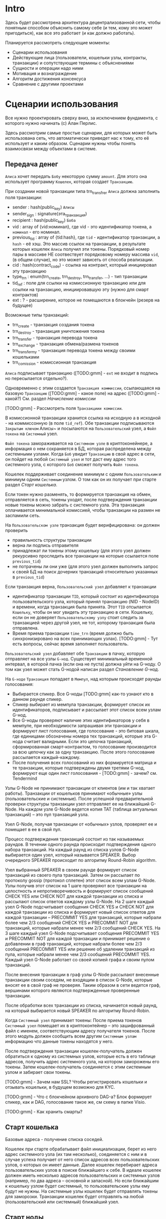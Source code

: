 #+STARTUP: showall indent hidestars

* Intro

Здесь будет рассмотрена архитектура децентрализованной сети, чтобы понятным
способом объяснить самому себе (и тем, кому это может пригодиться), как все это
работает (и как должно работать).

Планируется рассмотреть следующие моменты:

- Сценарии использования
- Действующие лица (пользователи, кошельки узлы, контракты, транзакции) и сопутствующие
  термины с объяснениями
- Сущности и операции надо ними
- Мотивация и вознаграждение
- Алгоритм достижения консенсуса
- Сравнение с другими проектами

* Сценарии использования

Все нужно проектировать сверху вниз, за исключением фундамента, с которого нужно
начинать (c) Алан Перлис.

Здесь рассмотрим самые простые сценарии, для которых может быть использована сеть, что
автоматически приведет нас к тому, кто её использует и каким образом. Сценарии нужны
чтобы понять взаимосвязи между объектами в системе.

** Передача денег

~Алиса~ хочет передать ~Бобу~ некоторую сумму ~amount~. Для этого она использует
программу ~Кошелек~, которая создает ~Транзакцию~.

При создании новой транзакции типа trn_transfrer ~Алиса~ должна заполнить поля транзакции:
- sender       : hash(public_key) ~Алисы~
- sender_sign  : signature(эта_транзакция)
- recipient    : hash(public_key) ~Боба~
- vid          : array of {vid:номинал}, где vid - это идентификатор токена, а
  ~номинал~ - его номинал.
- previous_tid : array of {tid:hash}, где ~tid~ - идентификатор транзакции, а ~hash~ -
  её хэш. Это массив ссылок на транзакции, в результате которых кошелек ~Алисы~ получил
  эти токены. Порядковый номер пары в массиве НЕ соотвествует порядковому номеру
  массива ~vid~, (в общем случае), но это может зависеть от способа реализации.
- cid          : hash(contract_code) - ссылка на контракт, который инициировал эту
  транзакцию
- type_trn     : enum(trn_create, trn_destroy, trn_transfer, ...) - тип транзакции
- tid_ref      : поле для ссылки на комиссионную транзакцию или для ссылки на
  транзакцию, инициировавшую эту (нужно для смарт контрактов)
- ext          : ? - расширение, которое не помещаются в блокчейн (резерв на будущее)

Возможные типы транзакций:
- trn_create - транзакция создания токена
- trn_destroy - транзакция уничтожения токена
- trn_transfer - транзакция перевода токена
- trn_exchange - транзакция обмена/размена токенов
- trn_transfer_my - транзакция перевода токена между своими кошельками
- trn_comission - комиссионная транзакция

~Алиса~ подписывает транзакцию ([TODO:gmm] - ~ext~ не входит в подпись но пересылается
отдельно?).

Одновременно с этим создается ~Транзакция коммиссии~, ссылающаяся на базовую
~Транзакцию~ ([TODO:gmm] - какое поле) на адрес ([TODO:gmm] - какой?) См. раздел
[[*%D0%9D%D0%B0%D1%87%D0%B8%D1%81%D0%BB%D0%B5%D0%BD%D0%B8%D0%B5%20%D0%BA%D0%BE%D0%BC%D0%B8%D1%81%D1%81%D0%B8%D0%B8][Начисление комиссии]]

[TODO:gmm] - Рассмотреть поля ~Транзакциии комиссии~.

В комиссионной транзакции хранится ссылка на исходную а в исходной - на коммиссонную (в
поле ~tid_ref~).  Обе транзакции подписываются ~Закрытым ключом~ Алисы~ и посылаются на
~Пользовательский~ узел, а ~Файл токена~ на ~Системный~ узел.

~Файл токена~ замораживается на ~Системном узле~ в криптоконейнере, а информация о нем
сохраняется в БД, которая распределена между системными узлами. Когда ~Боб~ увидит
~Транзакцию~ в свой адрес в сети, он пойдет на любой ~Системный узел~ и тот даст ему
адрес того системного узла, с которого ~Боб~ сможет получить ~Файл токена~.

Кошелек поддерживает соединение минимум с одним ~Пользовательким~ и минимум одним
~Системным~ узлом. О том как он их получает при старте раздел [[*%D0%A1%D1%82%D0%B0%D1%80%D1%82%20%D0%BA%D0%BE%D1%88%D0%B5%D0%BB%D1%8C%D0%BA%D0%B0][Старт кошелька]].

Если токен нужно разменять, то формируется транзакция на обмен, отправляется в сеть,
токены уходят, после подтверждения транзакции новые токены можно забрать с системного
узла. Эта транзакция оплачивается минимальной комиссией, чтобы транзакции на размен не
заспамили сеть.

На ~Пользовательском узле~ транзакция будет верифицирована: он должен проверить
- правильность структуры транзакции
- верна ли подпись отправителя
- принадлежат ли токены этому кошельку (для этого узел должен рекурсивно проследить все
  транзакции на которые ссылается поле ~previous_tid~)
- не потрачены ли они уже (для этого узел должен выполнить запрос к своей БД на поиск
  дочерних транзакций относительно указанных в ~previous_tid~)

Если транзакция верна, ~Пользовательский узел~ добавляет к транзакции
- идентификатор транзакции ~TID~, который состоит из идентификатора пользовательского
  узла, который принял транзакцию (NID - NodeID) и времени, когда транзакция была
  принята. Этот ~TID~ отсылается ~Кошельку~, чтобы он мог увидеть эту транзакцию в
  сети. Кошельку, если он не доверяет ~Пользовательскому узлу~ стоит следить за
  транзакцией через другой узел, не тот, которому транзакция была отправлена.
- Время приема транзакции ~time_trn~ (время должно быть синхронизировано на всех
  принимающих узлах). [TODO:gmm] - Тут есть вопросы, сейчас время заполняет
  пользователь.

~Пользовательский узел~ добавляет обе ~Транзакции~ в пачку, которую отправляет на все
узлы ~G-нод~. Существует минимальный временной интервал, в которой пачка (если она не
пуста) должна уйти на G-ноду. О том как узел может стать G-нодой написан раздел
[[*%D0%A1%D1%82%D0%B0%D0%BD%D0%BE%D0%B2%D0%BB%D0%B5%D0%BD%D0%B8%D0%B5%20G-%D0%BD%D0%BE%D0%B4][Становление G-нод]].

На ~G-ноде~ ~Транзакция~ попадает в ~Мемпул~, над которым происходят раунды
голосования:
- Выбирается спикер. Все G-ноды [TODO:gmm] как-то узнают кто в данном раунде спикер.
- Спикер выбирает из мемпула транзакции, формирует список их идентификаторов,
  подписывает и рассылает этот список всем узлам G-нод.
- Все G-ноды проверяют наличие этих идентификаторов у себя в мемпуле, при необходимости
  запрашивая эти транзакции и формируют лист голосования, где голосование - это битовая
  шкала, где единицами обозначены номера тех транзакций, которые эта G-нода считает
  валидными. Если это цепочка транзакций, сформированная смарт-контрактом, то
  голосование производится за всю цепочку как за одну транзакцию. После этого
  голосование рассылается каждый-каждому.
- После получения всех голосований из них формируется матрица и те транзакции, которые
  подтверждены двумя третями G-нод, формируют еще один лист голосования - [TODO:gmm] -
  зачем? см. Tendermind

Узлы G-Node не принимают транзакции от клиентов (им и так хватает работы). Транзакции
от кошельков принимают «обычные» узлы (пользовательские и системные). После успешной
предварительной проверки структуры транзакции узел отправляет ее на ближайший G-Node.
На каждом узле G-Node ведется копия ТАТ (таблица актуальных транзакций) – это пул
транзакций узла.

Узел G-Node, получая транзакции от «обычных» узлов, проверяет ее и помещает в ее в свой
пул.

Процесс подтверждения транзакций состоит из так называемых раундов. В течении одного
раунда происходит подтверждения одного набора транзакций. На каждый раунд из списка
узлов G-Node выбирается один узел, который называется SPEAKER. Выбор очередного SPEAKER
происходит по алгоритму Round-Robin algorithm.

Узел выбранный SPEAKER в своем раунде формирует список транзакций из своего пула
транзакций. Затем он рассылает по протоколу gossip (протокол сплетен) этот список всем
узлам G-Node. Узлы получив этот список на 1 шаге проверяют все транзакции на
целостность и непротиворечивость и формируют список сообщений CHECK YES или CHECK NOT
для каждой транзакции из списка и рассылают список ответов каждому узлы G-Node. На 2
шаге каждый узел G-Node подсчитывает сообщения CHECK YES и CHECK NOT для каждой
транзакции из списка и формирует новый список ответов для каждой транзакции – PRECOMMIT
YES для транзакций, которые набрали более чем 2/3 сообщений CHECK YES и PRECOMMIT NOT
для транзакций, которые набрали менее чем 2/3 сообщений CHECK YES. На 3 шаге каждый
узел G-Node подсчитывает сообщения PRECOMMIT YES и PRECOMMIT NOT для каждой транзакции
и принимает решение о добавлении в граф транзакций, которые набрали более чем 2/3
сообщений PRECOMMIT YES или решение об удалении транзакций из пула, которые набрали
менее чем 2/3 сообщений PRECOMMIT YES. Каждый узел G-Node работает со своей копией
графа и своим пулом транзакций.

После внесения транзакции в граф узлы G-Node рассылают внесенные транзакции своим
соседям, не входящим в список G-Node, которые вносят ее в свой граф не проверяя.
Таким образом в сети ведется граф, вершинами которого являются подтвержденные
проверенные транзакции.

После обработки всех транзакции из списка, начинается новый раунд, на который
выбирается новый SPEAKER по алгоритму Round-Robin.

Когда ~Системный узел~ принимает токены: После приема токенов ~Системный узел~ помещает
их в криптоконтейнер – это зашифрованный файл с именем, соответствующим адресу
получателя токенов. После этого модуль должен сообщить всем другим ~Системным узлам~
информацию что данные токены находятся у него.

После подтверждения транзакции кошелек-получатель должен обратиться к одному из
системных узлов, которые есть в его таблице адресов, получить адрес системного узла, на
котором заморожены его токены. Затем кошелек-получатель соединяется с этим системным
узлом и забирает свои токены.

[TODO:gmm] - Зачем нам SSL? Чтобы регистрировать кошельки и отзывать кошельки, в
будущем возможно для KYC.

[TODO:gmm] - Что с блокчейном архивного DAG-а? Блок формирует спикер, как и DAG,
голосование такое же, см схему в папке Visio.

[TODO:gmm] - Как хранить смарты?

** Старт кошелька

Базовые адреса - получение списка соседей.

Кошелек при старте обрабатывает файл инициализации, берет из него адрес системного узла
(их там несколько), соединяется с ним и в случае успеха получает от него список адресов
всех пользовательских узлов, о которых он имеет данные. Далее кошелек перебирает адреса
пользовательских узлов в поиске ближайшего к себе. В идеале кошелек должен иметь
несколько адресов пользовательских и системных узлов (например, по два адреса –
основной и запасной). Но если ближайшим к кошельку узлом будет системный, то
пользовательские узлы ему будут не нужны. На системные узлы кошелек будет отправлять
токены для заморозки. Транзакции кошелек будет отправлять на любой (пользовательский
или системный) ближайший узел.

** Старт ноды

Модуль после запуска считывает из файла инициализации информацию о системных узлах
(системные узлы всегда в работе – их работоспособность контролирует команда системы).
После этого соединяется с одним из этих узлов и получает от него адреса всех узлов,
которые в данный период времени являются G-Node.

Пользовательский узел должен иметь информацию о всех G-Node и о нескольких/всех
системных узлах.

Системный узел должен знать информацию обо всех остальных системных узлах, а также о
всех G-Node. Еще системный узел сохраняет информацию обо всех пользовательских узлах,
которые к нему подключаются.

Узел G-Node должны знать информацию обо всех узлах G-Node.
Идентификаторы всех узлов G-Node публикуются в блокчейне. Список узлов G-Node
формируется как сопоставление списка из блокчейна и IP-адресов из таблицы SAT.

Надо проверить всю цепочку архивных блоков чтобы самостоятельно вычислить кипящий слой

** Начисление комиссии

- 45% узлу, который принял транзакцию от кошелька
- 45% в равных долях на все узлы G-нод
- 10% на адрес любого системного узла (т.е.) системе
Комиссии рассчитываются путем анализа за определенный промежуток времени, а не в момент
подтверждения. Если один из узлов G-нод вел себя злонамеренно, то в момент расчета
комиссионного вознаграждения он не только лишается депозита, но и не получает эти
вознаграждения.

** Проверка баланса

Нода хранит состояние всех кошельков на которых есть деньги. Входящие транзакции
изменяют этот баланс.

** Становление G-нод

Мы храним список текущих G-нод в ~storage~ соответствующего контракта. Если это
хранилище не содержит список - значит мы запускаем контракт в первый раз и тогда мы
кладем в него захардкоженый список. Нам пока хватит пяти элементов.

#+NAME: base_g_nodes
#+BEGIN_SRC forth
  : BASE-G-NODES
      ." '᚜127.0.0.1:5501 127.0.0.1:5502 127.0.0.1:5503 127.0.0.1:5504 127.0.0.1:5505᚛"
  ;
#+END_SRC

Мы хотим узнать, если ли данные в хранилище, и если их нет, то сохранить этот
захардкоженный список. Для этого мы реализуем процедуру, которая:
- отправит команду ноде, чтобы узнать, сколько элементов сохранено по ключу
- получит ответ
- сравнит его с нулем
- если он равен нулю, то отправит команду на запись по ключу

#+NAME: ensure_g_nodes
#+BEGIN_SRC forth
  : ENSURE-G-NODES
      ." ᚜length ᚜gethash «g-nodes-list» storage᚛᚛" CR
      NUMBER
      0= IF
          ." ᚜setf ᚜gethash «g-nodes-list» storage᚛ " BASE-G-NODES ." ᚛" CR
      THEN
  ;
#+END_SRC

Отлично, теперь у нас гарантированно непустое хранилище. Но этого мало, потому что мы
понимаем, что текущий контракт был вызван потому, что нода получила транзакцию, которая
перевела некоторое количество средств на адрес этого контракта.

Мы должны сформировать эти входные параметры:

#+NAME: smart_input_parameters
#+BEGIN_SRC lisp
  (ql:quickload "ironclad")

  (defun sha-256 (str)
    (ironclad:byte-array-to-hex-string
     (ironclad:digest-sequence :sha256 (ironclad:ascii-string-to-byte-array str))))

  (defparameter *sender* (sha-256 "sender"))
  (defparameter *amount* 100)
#+END_SRC

И передать их как переменные окружения, для чего соорудим специальный макрос
~with-run-vfm~:

#+NAME: with_run_vfm
#+BEGIN_SRC lisp
  (ql:quickload "alexandria")

  (defmacro with-run-vfm ((sender amount) &body body)
    `(let* ((path "/home/rigidus/repo/rigidus.ru/org/lrn/forth/src")
            (proc (sb-ext:run-program (format nil "~A/~A" path "forth64") '("asd" "qwe")
                                      :environment (list
                                                    (format nil "sender=~A" ,sender)
                                                    (format nil "amount=~A" ,amount))
                                      :wait nil :input :stream :output :stream))
            (base (alexandria:read-file-into-string (format nil "~A/~A" path "jonesforth.f"))))
       (with-open-stream (input (sb-ext:process-input proc))
         (with-open-stream (output (sb-ext:process-output proc))
           (format input "~A" base)
           (force-output input)
           (unless (equal "VFM VERSION 47 OK" (read-line output))
             (error "VFM Welcome Error"))
           ,@body))))
#+END_SRC

Для логгирования взаимодействия с консолью нам также понадобятся специальные процедуры
~vfm-write~ и ~vfm-read~, которые осуществляют ввод и вывод с логгированием на
отправляющей стороне. Важно отметить, что из-за использования построчного чтения ввод и
вывод буферизуется, поэтому необходимо передавать слово ~CR~ в конце посылки.

#+NAME: vfm_read_write
#+BEGIN_SRC lisp
  (defun vfm-write (input msg &optional (terminator " CR"))
    (format t "» ~A~A~%" msg terminator)
    (format input "~A~A~%" msg terminator)
    (force-output input))

  (defun vfm-read (output &key (label "") (cnt 1))
    (loop :for idx :from 1 :to cnt :collect
       (let ((in-string (read-line output)))
         (format t "[~A] ~A « ~A~%" idx label in-string)
         in-string)))
#+END_SRC

Теперь мы можем выполнить пример - закоченную сессию обмена данными:

#+NAME: vfm_example
#+BEGIN_SRC lisp
  (with-run-vfm (*sender* *amount*)
    (format t "~%~%----------------- begin~%")
    ;;
    (vfm-write input "1 2 3 .S")
    (vfm-read output)
    ;;
    (vfm-write input "ENVIRON")
    (vfm-read output :label "BETA" :cnt 4)
    ;;
    (vfm-write input "BYE")
    ;; Чтение из канала пока не наткнемся на EOF (оставлено для отладочных целей)
    (loop :for idx from 1 do
       (tagbody loop-body
          (handler-case
              (let ((in-string (read-line output)))
                (format t "~%[~A]~A" idx in-string))
            (END-OF-FILE () (progn
                              (format t "----------------- end~%")
                              (return nil))))))
    (values))
#+END_SRC

Возвращаясь к ~ensore-g-nodes~ нам понадобится также процедура, которая преобразует
скобки и кавычки, которые мы получаем в ответе, а также исполняет ответ в контексте
вызывающего процесса:

-----------------------

#+NAME: vfm_eval
#+BEGIN_SRC lisp
  (ql:quickload :cl-ppcre)

  (defmacro bprint (var)
    `(subseq (with-output-to-string (*standard-output*)
               (pprint ,var)) 1))

  (let ((storage (make-hash-table :test #'equal)))
    (defun get-current-storage ()
      storage)
    (setf (gethash "key" storage) "val"))

  ;; (output &key (label "") (cnt 1))

  (defun vfm-eval (input output)
    (let ((in-string (read-line output)))
      (format t "~%:: ~A" in-string)
      (setf in-string (ppcre:regex-replace-all "᚜" in-string "("))
      (setf in-string (ppcre:regex-replace-all "᚛" in-string ")"))
      (setf in-string (ppcre:regex-replace-all "«" in-string "\""))
      (setf in-string (ppcre:regex-replace-all "»" in-string "\""))
      (let ((lift-str (read-from-string in-string)))
        (format t "~%★ ~A" (bprint lift-str))
        (let ((lift-eval-result (bprint (eval `(let ((storage (get-current-storage)))
                                                 ,(read-from-string in-string))))))
          (format t "~%☭ ~A~%" lift-eval-result)
          (format input "~A~%" lift-eval-result)
          (force-output input)))))


  (with-run-vfm (*sender* *amount*)
    (format t "~%~%----------------- begin~%")
    ;;
    (let* ((wp-path "/home/rigidus/repo/rigidus.ru/org/lrn/crypto")
           (smart (alexandria:read-file-into-string (format nil "~A/~A" wp-path "smart-g-nodes.f"))))
      (vfm-write input smart "")
      (vfm-write input "" "")

      ;; (vfm-read output)
      ;;
      (vfm-write input "ADD-AMOUNT" "")
      (vfm-read output :label "ALFA")
      ;;
      (vfm-write input "0 BYE" "")
      ;; (vfm-read output :label "BETA" :cnt 1)
      ;;
      ;; (vfm-write input " .S CR BYE" "")
      ;; Чтение из канала пока не наткнемся на EOF (оставлено для отладочных целей)
      (loop :for idx from 1 do
         (tagbody loop-body
            (handler-case
                (let ((in-string (read-line output)))
                  (format t "~%[~A]~A" idx in-string))
              (END-OF-FILE () (progn
                                (format t "----------------- end~%")
                                (return nil))))))
      (values)))

#+END_SRC


Узел, который хочет стать G-нодой формирует транзакцию на адрес смарт-контракта, что
приводит к его запуску. Смарт-контакт анализирует свой ~storage~ и если он пуст,
заполняет его захардкоженным списком адресов нод, как уже было сказано выше.

Затем смарт-контракт должен запросить у ноды содержимое ~storage~ по ключу
~sender-а~. Возвращаемое значение содержит сумму, которую ~sender~ перечислял на адрес
смарт-контракта. К этому содержимому необходимо прибавить ~amount~ и сохранить новое
значение по тому же ключу.

#+BEGIN_SRC forth :tangle smart-g-nodes.f :noweb tangle :exports code :padline no :comments none
  <<base_g_nodes>>

  <<ensure_g_nodes>>

  : ADD-AMOUNT
      ENSURE-G-NODES
      \ ." ᚜gethash «0a367b92cf0b037dfd89960ee832d56f7fc151681bb41e53690e776f5786998a» storage 0᚛᚛" CR
      \ NUMBER
      \ 0= IF
      \     ." ᚜setf ᚜gethash «g-nodes-list» storage᚛ " BASE-G-NODES ." ᚛" CR
      \ THEN
  ;
#+END_SRC



Запуск с передачей параметров командной строки и переменных окружения

#+NAME: run_vfm
#+BEGIN_SRC lisp
  (ql:quickload :cl-ppcre)

  (defmacro bprint (var)
    `(subseq (with-output-to-string (*standard-output*)
               (pprint ,var)) 1))

  (let ((storage (make-hash-table :test #'equal)))
    (defun get-current-storage ()
      storage)
    (setf (gethash "key" storage) "val"))

  (defun lift (input output)
    (let ((in-string (read-line output)))
      (format t "~%:: ~A" in-string)
      (setf in-string (ppcre:regex-replace-all "᚜" in-string "("))
      (setf in-string (ppcre:regex-replace-all "᚛" in-string ")"))
      (setf in-string (ppcre:regex-replace-all "«" in-string "\""))
      (setf in-string (ppcre:regex-replace-all "»" in-string "\""))
      (let ((lift-str (read-from-string in-string)))
        (format t "~%★ ~A" (bprint lift-str))
        (let ((lift-eval-result (bprint (eval `(let ((storage (get-current-storage)))
                                                 ,(read-from-string in-string))))))
          (format t "~%☭ ~A~%" lift-eval-result)
          (format input "~A~%" lift-eval-result)
          (force-output input)))))

  (with-run-vfm (*sender* *amount*)

    (format input "~A~%" "ENVIRON BYE")
    (force-output input)
    (loop :for idx from 1 do
       (tagbody loop-body
          (handler-case
              (let ((in-string (read-line output)))
                (format t "~%[~A]~A" idx in-string))
                        (END-OF-FILE () (return idx))))))

    ;; (let* ((wp-path "/home/rigidus/repo/rigidus.ru/org/lrn/crypto")
    ;;        (smart (alexandria:read-file-into-string (format nil "~A/~A" wp-path "smart-g-nodes.f"))))
      ;; (format input "~A" smart)
      ;; (force-output input)

      ;; (format input "ADD-AMOUNT~%")
      ;; (force-output input)

      ;; (lift input output)

      ;; (format input "BYE~%")
      ;; (force-output input)

      ;; (format input "~%CR ENVIRON  CR BYE ~%")
      ;; (force-output input)
      ;; (loop :for idx from 1 do
      ;;    (tagbody loop-body
      ;;       (handler-case
      ;;           (let ((result (lift input output)))
      ;;             (format input "~A" result)
      ;;             (force-output))
  ;;         (END-OF-FILE () (return "idx"))))))
#+END_SRC

Для формирования нового списка узлов G-Node будет использоваться контракт, в адрес
кошелька которого необходимо будет перечислить некоторую установленную сумму токенов,
которые будут залогом честного поведения узла, пытающегося стать G-Node.

Контракт получает деньги от узлов и формирует новый список G-нод, который публикует как
свое состояние. С этого момента новая G-нода считается добавленной.

[TODO:gmm] - В случае злонамеренного поведения G-нод? Виды злонамеренного поведения

[TODO:gmm] - Исключение G-нод из списка (интервал, возврат денег?)

** Выбор спикера среди G-нод

..производится по алгоритму round-robin, каждая G-нода из списка будет спикером один
раз за раунд.

[TODO:gmm] - Как определяется начало и конец раунда?

** Регистрация кошелька

Создается SSL сертификат (кошельком)

Отправляется сертификат на ноду. Нода проверяет емайл сертификата, оправляя код на мыло.

Пользователь оптправляет код проверки ноде

Нода проверяет и если ок, то отправляет G-ноды

G-ноды записывают в цепочку, выполняя консенсус, вместе с остальными (в разных потоках)

** Покупка

Право владения - доказательство с нулевым разглашением.

** Передача права владения

Сценарий предназначен для подтверждения торговых операций с ценными
бумагами. Действующие лица:
- Банк-1
- Банк-2
- Алиса, клиент Банка-1
- Боб, клиент Банка-2
- Регулятор

1. Алиса имеет Актив, который хочет продать. Она устанавливает защищенное соединение со
   своим Банком-1 по протоколу Диффи-Хелмана и формирует смарт-контракт, в котором
   записывает условия (за какую цену и что она готова продать, срок действия
   предложения, итп). Этот смарт-контракт она подписывает своим приватным ключом.

2. Банк-1 получает смарт-контракт, проверяет его и добавляет к нему свою подпись,
   удостоверяя, что Актив, о котором идет речь находится на депозите
   Банка-1. Подписанный смарт-контракт отправляет в сеть.

3. Сеть подтверждает смарт-контракт, включая его в DAG

4. Боб хочет купить Актив и формирует запрос на покупку, отправляя его по защищенному
   каналу своему Банку-2.

5. Банк-2 анализирует текущие предложения, выраженные в форме смарт-контрактов, находит
   среди них смарт-контракт Алисы и, убедившись что условия подходят, от имени Боба
   формирует транзакцию на адрес этого смарт-контракта

6. Сеть проверяет транзакцию и включает ее в DAG. При этом одна из нод выполняет
   смарт-контракт и формирует его новое состояние, а другие ноды, выполняя
   смарт-контракт верифицируют полученное состояние и убеждаются, что оба состояния
   совпадают. В процессе выполнения смарт-контракт, чтобы считаться валидным должен
   перечислить комиссию/налоги на кошельки установленные правилами, в противном случае
   G-ноды не будут включить его в сеть.

7. В соответствии с выполняемым смарт-контрактом, права на владение актива переходят к
   третьей стороне (Брокеру), где замораживаются в целях безопасности. Здесь возможны
   иные действия в зависимости от условий, записанных в смарт-контракте.

8. По истечении какого-то времени Боб может реализовать свое право владения Активом,
   сформировав транзакцию на его передачу/продажу etc. Сеть будет верифицировать
   транзакцию и если заморозка закончилась - транзакция будет включена в блок.


Чтобы Активы появились в системе, нам также нужен сценарий их заведения. По-видимому,
это можно сделать через смарт-контракт, подписанный подписью эмитента, которой доверяют
другие участники сети. Это достаточно тривиально.


В этом сценарии вызывает вопросы роль Брокера, так как без него можно обойтись. Если
необходимо сохранить его - мы могли бы дать ему возможность проверять и  авторизовывать
предлагаемые сделки таким образом, чтобы без его подписи они не включались в сеть.

За кадром остается распределение ключей, т.к. там может быть очень сложная схема.


Типовой смарт-контракт в псевдокоде для этого сценария должен выглядеть приблизительно
так:


#+BEGIN_SRC js
  адрес_покупки(сумма, адрес_from) {
      если ("сумма" > ("цена_актива" + "налоги_и_комиссии") {
          установить_состояние_переменной "выполнен" в true
          установить_состояние_переменной "владелец_актива" в "адрес_from"
          сформировать_передачу_денег от "сумма" к "автор_контракта" в размере "цена
  актива"
          сформировать_передачу_денег от "сумма" к "получатель налогов/комиссий" в размере
          "размер_налогов"
      }
  }
#+END_SRC

* Действующие лица

** Кошелек (Wallet)

Программа на устройстве пользователя, через которую он взаимодействует с узлами
сети.

Хранит в себе токены и пары ключей (публичный/приватный) для подписания
транзакций перед отправкой ~узлу~.

Умеет создавать транзакции и смарт-контракты и отправлять их ~узлу~

** Узлы (Nodes)

Программа на компьютере постоянно подключенном к сети. Узел выполняет работу в сети:
создает транзакции, формируя DAG, выполняет смарт-контракты. За выполнение работы узел
получает вознаграждение.

*** Пользовательские узлы

Пользовательский узел - это роль, которую выполняет узел, обрабатывающий транзакции,
приходящие от кошельков пользователей. Он выполняет следующие типы сценариев:
- Старт пользовательского узла
- Обработка транзакции кошелька

**** TODO Старт пользовательского узла

При старте пользовательский узел должен узнать из своей конфигурации адреса системных
узлов, чтобы:
- узнать адреса G-нод
- синхронизировать свое состояние

#+NAME: user_node_start
#+BEGIN_SRC lisp
  <<user_node_config_system_nodes_list>>

  <<user_node_with-connect-system-node>>

  <<user_node_synchronize>>

  <<user_node_update-user-node-state>>

  (defun user-node-start ()
    (user_node_synchronize *system-nodes-list*))
#+END_SRC

В нашем proof-of-concept примере, мы будем хранить адрес и порт одного системного узла
в глобальной переменной:

#+NAME: user_node_config_system_nodes_list
#+BEGIN_SRC lisp
  (defparameter *system-nodes-list* '("127.0.0.1:77001"))
#+END_SRC

В будущем будет список системных узлов узлов, поэтому необходимо подключаться к
нескольким из списка и проверять ситуацию, когда между возвращаемыми данным есть
разночтения. Пока же мы просто подключаемся к случайному узлу из списка и осуществляем
синхронизацию. Если к выбранному системному узлу не удается подключиться, мы должны
выкинуть его из временного списка и делать так, пока список не опустеет, а потом
выдавать ошибку. [TODO:gmm] - Но пока это не делается.

#+NAME: user_node_synchronize
#+BEGIN_SRC lisp
  (defun user_node_synchronize (cur-system-nodes-list)
    (let* ((cur-system-nodes-list *system-nodes-list*)
           (random-system-node (nth (random (length cur-system-nodes-list)
                                            (make-random-state))
                                    cur-system-nodes-list)))
      (with-connect-system-node (random-system-node)
        (update-user-node-state))))
#+END_SRC

Попытку подключения и сопутствующую обработку ошибок будет производить макрос
~with-connect-system-node~ [TODO:gmm]:

#+NAME: user_node_with-connect-system-node
#+BEGIN_SRC lisp
  (defmacro with-connect-system-node ((system-node))
     ....
)
#+END_SRC

Подключившись, пользовательский узел должен синхронизировать состояние сети, это делает
фунция ~update-node-state~ [TODO:gmm]

#+NAME: user_node_update-user-node-state
#+BEGIN_SRC lisp
  (defun update-user-node-state ()
    )
#+END_SRC

После того, как состояние сети синхронизировано, пользовательский узел может узнать
адреса G-нод из storage соответствующего контракта.

**** TODO Обработка запросов кошельков

[TODO:gmm] - Тут нужно сформулировать протокол обработки транзакции кошельком

*** Системные узлы

Системные узлы - это роль, которую выполняют авторизованные (доверенные) узлы. Их
задача - хранить и распределять файлы токенов. Они выполняют сценарии:
- Получение файлов токенов от кошельков
- Балансировка файлов токенов между системными узлами
- Маршрутизация запроса кошельков к системным узлам для получения токенов
- Передача токенов кошелькам

*** G-Node

G-Node - это роль, которую может выполнять системный либо пользователький узел. Это
узлы, получающие вознаграждение за поддержку сети. Они выполняют следующие сценарии:
- Становление G-нодой
- Выбор SPEAKER-а G-нод
- Получение "пачек" транзакций от пользовательских узлов
- Подтверждение транзакций
- Рассылка подтвержденных транзакций пользовательским и системным узлам
- Удаление "византийских" G-нод [TODO:gmm] - Как?

** Транзакции

** Токены

VDN-токен состоит из:
- файла, размером меньше килобайта на защищенном кошельке, который лежит в хардварном
  криптокошельке
- записи в децентрализованной сети.

В файле содержится:
- ID кошелька, которому он принадлежит.
- ID транзакции, которая сделала его принадлежащим этому кошельку

Это сделано для того чтобы можно было возвращать похищенные токены (Как?)

** Вознаграждение
нужен смарт для этого
** Диффы к смартам
** Состояние смартов
** Отмена транзакций
** Propagation

Как будут распространяться изменения в графе?

** Кипящий слой и архивный блокчейн
* Смарт-контракты
** Протокол обмена

Чтобы упросить взаимодействие между нодой и смарт-контрактом они будут посылать друг
другу валидный код, который можно будет выполнить внутри того окружения, для которого
он предназначен. В будущем, для большего формализма можно будет отдельно
специфицировать каждую команду.

** Unicode-символы

Здесь есть одна трудность, связанная с тем, что Forth воспринимает круглые скобки как
символ комментария даже внутри закавыченной строки. Поэтому мы заменим эти скобки на
UNICODE-символы:
- U+169b Ps OGHAM FEATHER MARK ᚛
- U+169c Pe OGHAM REVERSED FEATHER MARK ᚜

Мы также заменим обычные кавычки на кавычки-елочки:
- U+AB: LEFT-POINTING DOUBLE ANGLE QUOTATION MARK «
- U+BB: RIGHT-POINTING DOUBLE ANGLE QUOTATION MARK »

** Запуск и завершение

Смарт-контракт по завершении работы должен выполнить ~BYE~, чтобы при завершении
процесса был закрыты каналы i/o и вызывающий код получил ~EOF~.

* TODO Сущности и операции над ними
* TODO Алгоритм достижения консенсуса
* TODO Сравнение с другими проектами
